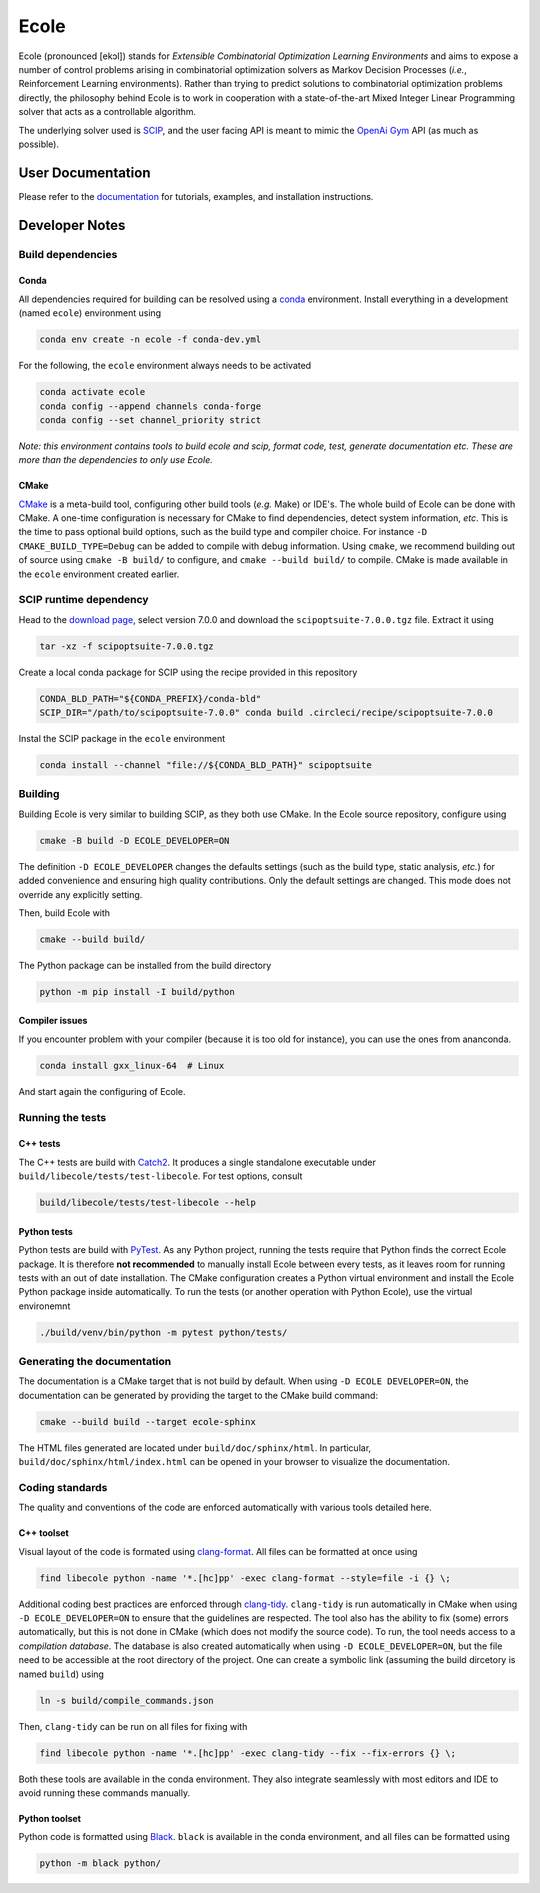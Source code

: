 Ecole
=====

.. image:: https://circleci.com/gh/ds4dm/ecole.svg?style=svg
   :target: https://circleci.com/gh/ds4dm/ecole
   :alt: CircleCI


Ecole (pronounced [ekɔl]) stands for *Extensible Combinatorial Optimization Learning
Environments* and aims to expose a number of control problems arising in combinatorial
optimization solvers as Markov
Decision Processes (*i.e.*, Reinforcement Learning environments).
Rather than trying to predict solutions to combinatorial optimization problems directly, the
philosophy behind Ecole is to work
in cooperation with a state-of-the-art Mixed Integer Linear Programming solver
that acts as a controllable algorithm.

The underlying solver used is `SCIP <https://scip.zib.de/>`_, and the user facing API is
meant to mimic the `OpenAi Gym <https://gym.openai.com/>`_ API (as much as possible).


User Documentation
------------------
Please refer to the `documentation <https://doc.ecole.ai>`_ for tutorials, examples, and
installation instructions.


Developer Notes
---------------
Build dependencies
^^^^^^^^^^^^^^^^^^
Conda
~~~~~
All dependencies required for building can be resolved using a
`conda <https://docs.conda.io/en/latest/>`_ environment.
Install everything in a development (named ``ecole``) environment using

.. code-block:: bash

   conda env create -n ecole -f conda-dev.yml

For the following, the ``ecole`` environment always needs to be activated

.. code-block:: bash

   conda activate ecole
   conda config --append channels conda-forge
   conda config --set channel_priority strict

*Note: this environment contains tools to build ecole and scip, format code, test,
generate documentation etc. These are more than the dependencies to only use Ecole.*

CMake
~~~~~
`CMake <https://cmake.org/>`_ is a meta-build tool, configuring other build tools
(*e.g.* Make) or IDE's.
The whole build of Ecole can be done with CMake.
A one-time configuration is necessary for CMake to find dependencies, detect system
information, *etc*.
This is the time to pass optional build options, such as the build type and compiler
choice. For instance ``-D CMAKE_BUILD_TYPE=Debug`` can be added to compile with debug
information.
Using ``cmake``, we recommend building out of source using ``cmake -B build/`` to
configure, and ``cmake --build build/`` to compile.
CMake is made available in the ``ecole`` environment created earlier.


SCIP runtime dependency
^^^^^^^^^^^^^^^^^^^^^^^
Head to the `download page <https://scip.zib.de/index.php#download>`_, select version
7.0.0 and download the ``scipoptsuite-7.0.0.tgz`` file.
Extract it using

.. code-block:: bash

   tar -xz -f scipoptsuite-7.0.0.tgz

Create a local conda package for SCIP using the recipe provided in this repository

.. code-block:: bash

   CONDA_BLD_PATH="${CONDA_PREFIX}/conda-bld"
   SCIP_DIR="/path/to/scipoptsuite-7.0.0" conda build .circleci/recipe/scipoptsuite-7.0.0

Instal the SCIP package in the ``ecole`` environment

.. code-block:: bash

   conda install --channel "file://${CONDA_BLD_PATH}" scipoptsuite


Building
^^^^^^^^
Building Ecole is very similar to building SCIP, as they both use CMake.
In the Ecole source repository, configure using

.. code-block:: bash

   cmake -B build -D ECOLE_DEVELOPER=ON

The definition ``-D ECOLE_DEVELOPER`` changes the defaults settings (such as the build
type, static analysis, *etc.*) for added convenience and ensuring high quality
contributions.
Only the default settings are changed.
This mode does not override any explicitly setting.

Then, build Ecole with

.. code-block:: bash

   cmake --build build/

The Python package can be installed from the build directory

.. code-block:: bash

   python -m pip install -I build/python

Compiler issues
~~~~~~~~~~~~~~~
If you encounter problem with your compiler (because it is too old for instance),
you can use the ones from ananconda.

.. code-block:: bash

   conda install gxx_linux-64  # Linux

And start again the configuring of Ecole.


Running the tests
^^^^^^^^^^^^^^^^^
C++ tests
~~~~~~~~~
The C++ tests are build with `Catch2 <https://github.com/catchorg/Catch2>`_.
It produces a single standalone executable under ``build/libecole/tests/test-libecole``.
For test options, consult

.. code-block:: bash

   build/libecole/tests/test-libecole --help

Python tests
~~~~~~~~~~~~
Python tests are build with `PyTest <https://docs.pytest.org/en/latest/>`_.
As any Python project, running the tests require that Python finds the correct Ecole
package.
It is therefore **not recommended** to manually install Ecole between every tests, as
it leaves room for running tests with an out of date installation.
The CMake configuration creates a Python virtual environment and install the Ecole
Python package inside automatically.
To run the tests (or another operation with Python Ecole), use the virtual
environemnt

.. code-block:: bash

   ./build/venv/bin/python -m pytest python/tests/


Generating the documentation
^^^^^^^^^^^^^^^^^^^^^^^^^^^^
The documentation is a CMake target that is not build by default.
When using ``-D ECOLE DEVELOPER=ON``, the documentation can be generated by providing
the target to the CMake build command:

.. code-block:: bash

   cmake --build build --target ecole-sphinx

The HTML files generated are located under ``build/doc/sphinx/html``.
In particular, ``build/doc/sphinx/html/index.html`` can be opened in your browser to
visualize the documentation.


Coding standards
^^^^^^^^^^^^^^^^
The quality and conventions of the code are enforced automatically with various tools
detailed here.

C++ toolset
~~~~~~~~~~~
Visual layout of the code is formated using
`clang-format <https://clang.llvm.org/docs/ClangFormat.html>`_.
All files can be formatted at once using

.. code-block:: bash

   find libecole python -name '*.[hc]pp' -exec clang-format --style=file -i {} \;

Additional coding best practices are enforced through
`clang-tidy <https://clang.llvm.org/extra/clang-tidy/>`_.
``clang-tidy`` is run automatically in CMake when using ``-D ECOLE_DEVELOPER=ON`` to
ensure that the guidelines are respected.
The tool also has the ability to fix (some) errors automatically, but this is not done
in CMake (which does not modify the source code).
To run, the tool needs access to a *compilation database*.
The database is also created automatically when using ``-D ECOLE_DEVELOPER=ON``, but the
file need to be accessible at the root directory of the project.
One can create a symbolic link (assuming the build dircetory is named ``build``) using

.. code-block:: bash

   ln -s build/compile_commands.json

Then, ``clang-tidy`` can be run on all files for fixing with

.. code-block:: bash

   find libecole python -name '*.[hc]pp' -exec clang-tidy --fix --fix-errors {} \;

Both these tools are available in the conda environment.
They also integrate seamlessly with most editors and IDE to avoid running these
commands manually.

Python toolset
~~~~~~~~~~~~~~
Python code is formatted using `Black <https://black.readthedocs.io>`_.
``black`` is available in the conda environment, and all files can be formatted using

.. code-block:: bash

   python -m black python/
